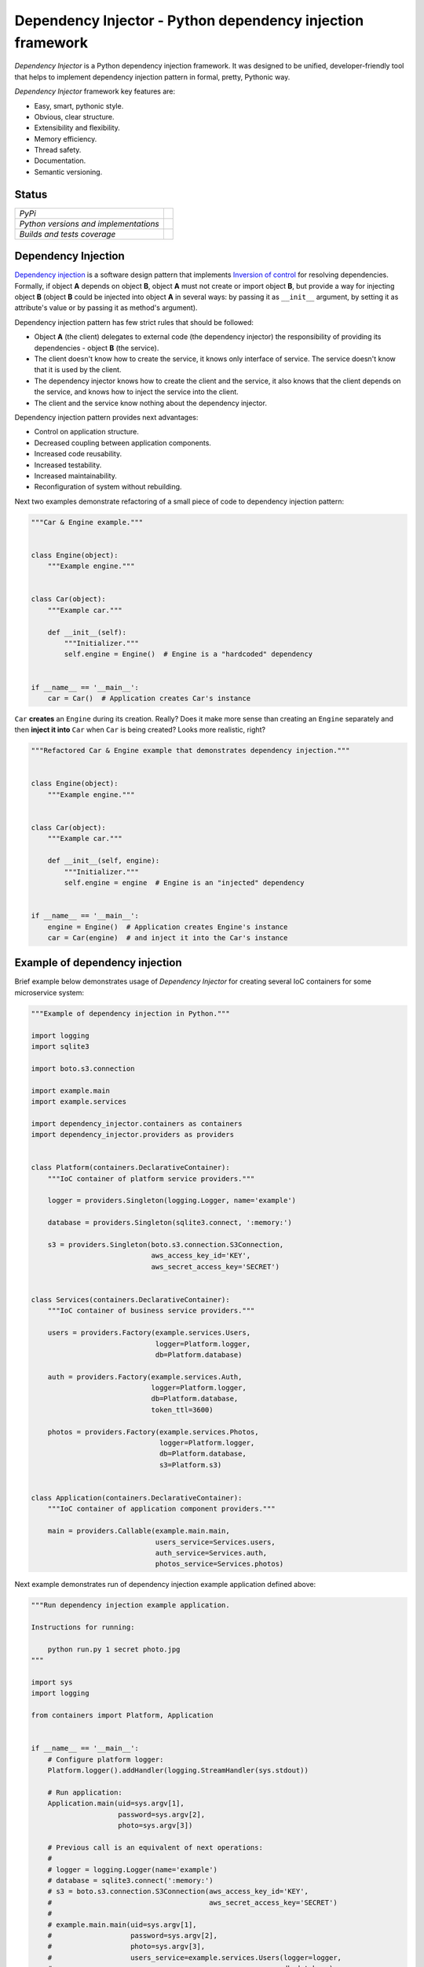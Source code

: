 ===========================================================
Dependency Injector - Python dependency injection framework
===========================================================

*Dependency Injector* is a Python dependency injection framework. It was 
designed to be unified, developer-friendly tool that helps to implement 
dependency injection pattern in formal, pretty, Pythonic way.

*Dependency Injector* framework key features are:

+ Easy, smart, pythonic style.
+ Obvious, clear structure.
+ Extensibility and flexibility.
+ Memory efficiency.
+ Thread safety.
+ Documentation.
+ Semantic versioning.

Status
------

+---------------------------------------+----------------------------------------------------------------------------------------+
| *PyPi*                                | .. image:: https://img.shields.io/pypi/v/dependency_injector.svg                       |
|                                       |    :target: https://pypi.python.org/pypi/dependency_injector/                          |
|                                       |    :alt: Latest Version                                                                |
|                                       | .. image:: https://img.shields.io/pypi/l/dependency_injector.svg                       |
|                                       |    :target: https://pypi.python.org/pypi/dependency_injector/                          |
|                                       |    :alt: License                                                                       |
+---------------------------------------+----------------------------------------------------------------------------------------+
| *Python versions and implementations* | .. image:: https://img.shields.io/pypi/pyversions/dependency_injector.svg              |
|                                       |    :target: https://pypi.python.org/pypi/dependency_injector/                          |
|                                       |    :alt: Supported Python versions                                                     |
|                                       | .. image:: https://img.shields.io/pypi/implementation/dependency_injector.svg          |
|                                       |    :target: https://pypi.python.org/pypi/dependency_injector/                          |
|                                       |    :alt: Supported Python implementations                                              |
+---------------------------------------+----------------------------------------------------------------------------------------+
| *Builds and tests coverage*           | .. image:: https://travis-ci.org/ets-labs/python-dependency-injector.svg?branch=master |
|                                       |    :target: https://travis-ci.org/ets-labs/python-dependency-injector                  |
|                                       |    :alt: Build Status                                                                  |
|                                       | .. image:: https://coveralls.io/repos/ets-labs/python-dependency-injector/badge.svg    |
|                                       |    :target: https://coveralls.io/r/ets-labs/python-dependency-injector                 |
|                                       |    :alt: Coverage Status                                                               |
+---------------------------------------+----------------------------------------------------------------------------------------+

Dependency Injection
--------------------

`Dependency injection`_ is a software design pattern that implements 
`Inversion of control`_ for resolving dependencies. Formally, if object **A** 
depends on object **B**, object **A** must not create or import object **B**, 
but provide a way for injecting object **B** (object **B** could be injected 
into object **A**  in several ways: by passing it as ``__init__`` argument, by 
setting it as attribute's value or by passing it as method's argument). 

Dependency injection pattern has few strict rules that should be followed:

+ Object **A** (the client) delegates to external code (the dependency 
  injector) the responsibility of providing its dependencies - object **B** 
  (the service).
+ The client doesn't know how to create the service, it knows only interface 
  of service. The service doesn't know that it is used by the client.
+ The dependency injector knows how to create the client and the service, it 
  also knows that the client depends on the service, and knows how to inject 
  the service into the client.
+ The client and the service know nothing about the dependency injector.

Dependency injection pattern provides next advantages: 

+ Control on application structure.
+ Decreased coupling between application components.
+ Increased code reusability.
+ Increased testability.
+ Increased maintainability.
+ Reconfiguration of system without rebuilding.

Next two examples demonstrate refactoring of a small piece of code to 
dependency injection pattern:

.. code-block:: python

    """Car & Engine example."""


    class Engine(object):
        """Example engine."""


    class Car(object):
        """Example car."""

        def __init__(self):
            """Initializer."""
            self.engine = Engine()  # Engine is a "hardcoded" dependency


    if __name__ == '__main__':
        car = Car()  # Application creates Car's instance

``Car`` **creates** an ``Engine`` during its creation. Really? Does it make 
more sense than creating an ``Engine`` separately and then 
**inject it into** ``Car`` when ``Car`` is being created? Looks more 
realistic, right?

.. code-block:: python

    """Refactored Car & Engine example that demonstrates dependency injection."""


    class Engine(object):
        """Example engine."""


    class Car(object):
        """Example car."""

        def __init__(self, engine):
            """Initializer."""
            self.engine = engine  # Engine is an "injected" dependency


    if __name__ == '__main__':
        engine = Engine()  # Application creates Engine's instance
        car = Car(engine)  # and inject it into the Car's instance

Example of dependency injection
-------------------------------

Brief example below demonstrates usage of *Dependency Injector* for creating 
several IoC containers for some microservice system:

.. code-block:: python

    """Example of dependency injection in Python."""

    import logging
    import sqlite3

    import boto.s3.connection

    import example.main
    import example.services

    import dependency_injector.containers as containers
    import dependency_injector.providers as providers


    class Platform(containers.DeclarativeContainer):
        """IoC container of platform service providers."""

        logger = providers.Singleton(logging.Logger, name='example')

        database = providers.Singleton(sqlite3.connect, ':memory:')

        s3 = providers.Singleton(boto.s3.connection.S3Connection,
                                 aws_access_key_id='KEY',
                                 aws_secret_access_key='SECRET')


    class Services(containers.DeclarativeContainer):
        """IoC container of business service providers."""

        users = providers.Factory(example.services.Users,
                                  logger=Platform.logger,
                                  db=Platform.database)

        auth = providers.Factory(example.services.Auth,
                                 logger=Platform.logger,
                                 db=Platform.database,
                                 token_ttl=3600)

        photos = providers.Factory(example.services.Photos,
                                   logger=Platform.logger,
                                   db=Platform.database,
                                   s3=Platform.s3)


    class Application(containers.DeclarativeContainer):
        """IoC container of application component providers."""

        main = providers.Callable(example.main.main,
                                  users_service=Services.users,
                                  auth_service=Services.auth,
                                  photos_service=Services.photos)

Next example demonstrates run of dependency injection example application 
defined above:

.. code-block:: python

    """Run dependency injection example application.

    Instructions for running:

        python run.py 1 secret photo.jpg
    """

    import sys
    import logging

    from containers import Platform, Application


    if __name__ == '__main__':
        # Configure platform logger:
        Platform.logger().addHandler(logging.StreamHandler(sys.stdout))

        # Run application:
        Application.main(uid=sys.argv[1],
                         password=sys.argv[2],
                         photo=sys.argv[3])

        # Previous call is an equivalent of next operations:
        #
        # logger = logging.Logger(name='example')
        # database = sqlite3.connect(':memory:')
        # s3 = boto.s3.connection.S3Connection(aws_access_key_id='KEY',
        #                                      aws_secret_access_key='SECRET')
        #
        # example.main.main(uid=sys.argv[1],
        #                   password=sys.argv[2],
        #                   photo=sys.argv[3],
        #                   users_service=example.services.Users(logger=logger,
        #                                                        db=database),
        #                   auth_service=example.services.Auth(logger=logger,
        #                                                      db=database,
        #                                                      token_ttl=3600),
        #                   photos_service=example.services.Photos(logger=logger,
        #                                                          db=database,
        #                                                          s3=s3))
        #
        # Output:
        #
        # User 1 has been found in database
        # User 1 has been successfully authenticated
        # Photo photo.jpg has been successfully uploaded by user 1
   
Alternative definition styles of providers
~~~~~~~~~~~~~~~~~~~~~~~~~~~~~~~~~~~~~~~~~~

*Dependecy Injector* supports few other styles of dependency injections 
definition.

IoC containers from previous example could look like these:

.. code-block:: python

    class Platform(containers.DeclarativeContainer):
        """IoC container of platform service providers."""

        logger = providers.Singleton(logging.Logger) \
            .add_kwargs(name='example')

        database = providers.Singleton(sqlite3.connect) \
            .add_args(':memory:')

        s3 = providers.Singleton(boto.s3.connection.S3Connection) \
            .add_kwargs(aws_access_key_id='KEY',
                        aws_secret_access_key='SECRET')

or like this these:

.. code-block:: python

    class Platform(containers.DeclarativeContainer):
        """IoC container of platform service providers."""

        logger = providers.Singleton(logging.Logger)
        logger.add_kwargs(name='example')

        database = providers.Singleton(sqlite3.connect)
        database.add_args(':memory:')

        s3 = providers.Singleton(boto.s3.connection.S3Connection)
        s3.add_kwargs(aws_access_key_id='KEY',
                      aws_secret_access_key='SECRET')


You can get more *Dependency Injector* examples in ``/examples`` directory on
GitHub:

    https://github.com/ets-labs/python-dependency-injector

Installation
------------

*Dependency Injector* library is available on `PyPi`_::

    pip install dependency_injector

Documentation
-------------

*Dependency Injector* documentation is hosted on ReadTheDocs:

- `User's guide`_ 
- `API docs`_

Feedback
--------

Feel free to post questions, bugs, feature requests, proposals etc. on
*Dependency Injector*  GitHub Issues:

    https://github.com/ets-labs/python-dependency-injector/issues

Your feedback is quite important!


.. _Dependency injection: http://en.wikipedia.org/wiki/Dependency_injection
.. _Inversion of control: https://en.wikipedia.org/wiki/Inversion_of_control
.. _PyPi: https://pypi.python.org/pypi/dependency_injector
.. _User's guide: http://python-dependency-injector.ets-labs.org/en/stable/
.. _API docs: http://python-dependency-injector.ets-labs.org/en/stable/api/
